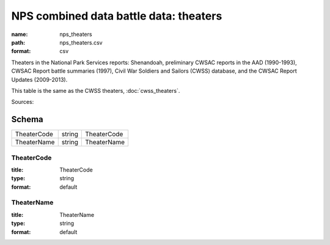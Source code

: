 #######################################
NPS combined data battle data: theaters
#######################################

:name: nps_theaters
:path: nps_theaters.csv
:format: csv

Theaters in the National Park Services reports: Shenandoah, preliminary CWSAC reports in the AAD (1990-1993), CWSAC Report battle summaries (1997), Civil War Soldiers and Sailors (CWSS) database, and the CWSAC Report Updates (2009-2013).

This table is the same as the CWSS theaters, :doc:`cwss_theaters`.


Sources: 


Schema
======



===========  ======  ===========
TheaterCode  string  TheaterCode
TheaterName  string  TheaterName
===========  ======  ===========

TheaterCode
-----------

:title: TheaterCode
:type: string
:format: default





       
TheaterName
-----------

:title: TheaterName
:type: string
:format: default





       

